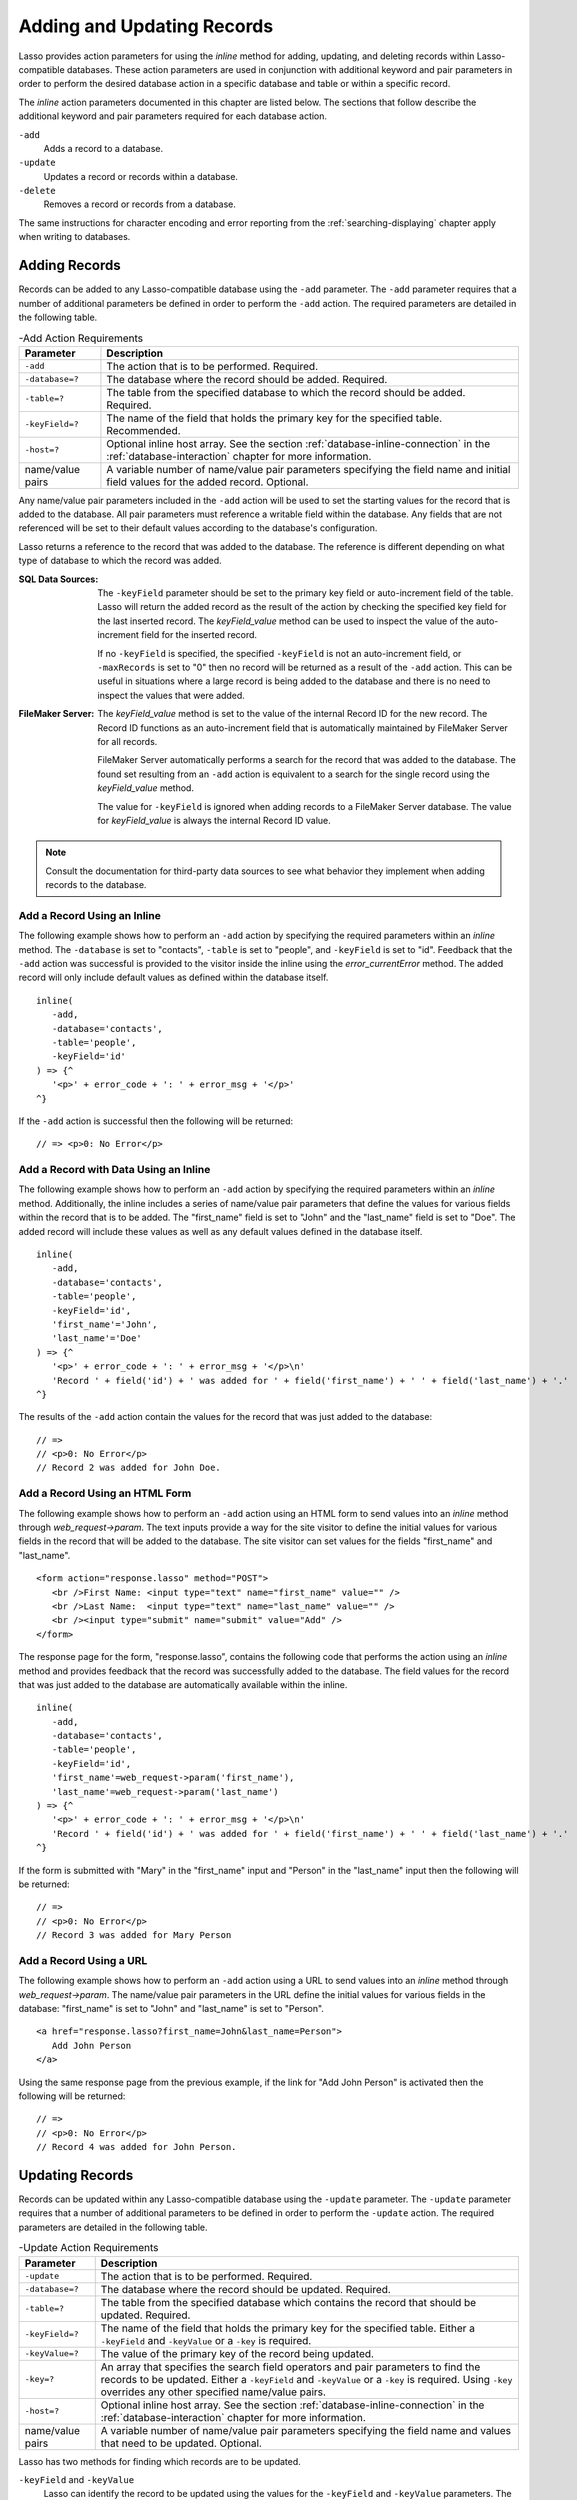 .. _adding-updating:

***************************
Adding and Updating Records
***************************

Lasso provides action parameters for using the `inline` method for adding,
updating, and deleting records within Lasso-compatible databases. These action
parameters are used in conjunction with additional keyword and pair parameters
in order to perform the desired database action in a specific database and table
or within a specific record.

The `inline` action parameters documented in this chapter are listed below. The
sections that follow describe the additional keyword and pair parameters
required for each database action.

``-add``
   Adds a record to a database.

``-update``
   Updates a record or records within a database.

``-delete``
   Removes a record or records from a database.

The same instructions for character encoding and error reporting from the
:ref:`searching-displaying` chapter apply when writing to databases.


Adding Records
==============

Records can be added to any Lasso-compatible database using the ``-add``
parameter. The ``-add`` parameter requires that a number of additional
parameters be defined in order to perform the ``-add`` action. The required
parameters are detailed in the following table.

.. tabularcolumns:: lL

.. _adding-add-action:

.. table:: -Add Action Requirements

   ================ ============================================================
   Parameter        Description
   ================ ============================================================
   ``-add``         The action that is to be performed. Required.
   ``-database=?``  The database where the record should be added. Required.
   ``-table=?``     The table from the specified database to which the record
                    should be added. Required.
   ``-keyField=?``  The name of the field that holds the primary key for the
                    specified table. Recommended.
   ``-host=?``      Optional inline host array. See the section
                    :ref:`database-inline-connection` in the
                    :ref:`database-interaction` chapter for more information.
   name/value pairs A variable number of name/value pair parameters specifying
                    the field name and initial field values for the added
                    record. Optional.
   ================ ============================================================

Any name/value pair parameters included in the ``-add`` action will be used to
set the starting values for the record that is added to the database. All pair
parameters must reference a writable field within the database. Any fields that
are not referenced will be set to their default values according to the
database's configuration.

Lasso returns a reference to the record that was added to the database. The
reference is different depending on what type of database to which the record
was added.

:SQL Data Sources:
   The ``-keyField`` parameter should be set to the primary key field or
   auto-increment field of the table. Lasso will return the added record as the
   result of the action by checking the specified key field for the last
   inserted record. The `keyField_value` method can be used to inspect the value
   of the auto-increment field for the inserted record.

   If no ``-keyField`` is specified, the specified ``-keyField`` is not an
   auto-increment field, or ``-maxRecords`` is set to "0" then no record will be
   returned as a result of the ``-add`` action. This can be useful in situations
   where a large record is being added to the database and there is no need to
   inspect the values that were added.

:FileMaker Server:
   The `keyField_value` method is set to the value of the internal Record ID for
   the new record. The Record ID functions as an auto-increment field that is
   automatically maintained by FileMaker Server for all records.

   FileMaker Server automatically performs a search for the record that was
   added to the database. The found set resulting from an ``-add`` action is
   equivalent to a search for the single record using the `keyField_value`
   method.

   The value for ``-keyField`` is ignored when adding records to a FileMaker
   Server database. The value for `keyField_value` is always the internal
   Record ID value.

.. note::
   Consult the documentation for third-party data sources to see what behavior
   they implement when adding records to the database.


Add a Record Using an Inline
----------------------------

The following example shows how to perform an ``-add`` action by specifying the
required parameters within an `inline` method. The ``-database`` is set to
"contacts", ``-table`` is set to "people", and ``-keyField`` is set to "id".
Feedback that the ``-add`` action was successful is provided to the visitor
inside the inline using the `error_currentError` method. The added record will
only include default values as defined within the database itself. ::

   inline(
      -add,
      -database='contacts',
      -table='people',
      -keyField='id'
   ) => {^
      '<p>' + error_code + ': ' + error_msg + '</p>'
   ^}

If the ``-add`` action is successful then the following will be returned::

   // => <p>0: No Error</p>


Add a Record with Data Using an Inline
--------------------------------------

The following example shows how to perform an ``-add`` action by specifying the
required parameters within an `inline` method. Additionally, the inline includes
a series of name/value pair parameters that define the values for various fields
within the record that is to be added. The "first_name" field is set to "John"
and the "last_name" field is set to "Doe". The added record will include these
values as well as any default values defined in the database itself. ::

   inline(
      -add,
      -database='contacts',
      -table='people',
      -keyField='id',
      'first_name'='John',
      'last_name'='Doe'
   ) => {^
      '<p>' + error_code + ': ' + error_msg + '</p>\n'
      'Record ' + field('id') + ' was added for ' + field('first_name') + ' ' + field('last_name') + '.'
   ^}

The results of the ``-add`` action contain the values for the record that was
just added to the database::

   // =>
   // <p>0: No Error</p>
   // Record 2 was added for John Doe.


Add a Record Using an HTML Form
-------------------------------

The following example shows how to perform an ``-add`` action using an HTML form
to send values into an `inline` method through `web_request->param`. The text
inputs provide a way for the site visitor to define the initial values for
various fields in the record that will be added to the database. The site
visitor can set values for the fields "first_name" and "last_name". ::

   <form action="response.lasso" method="POST">
      <br />First Name: <input type="text" name="first_name" value="" />
      <br />Last Name:  <input type="text" name="last_name" value="" />
      <br /><input type="submit" name="submit" value="Add" />
   </form>

The response page for the form, "response.lasso", contains the following code
that performs the action using an `inline` method and provides feedback that the
record was successfully added to the database. The field values for the record
that was just added to the database are automatically available within the
inline. ::

   inline(
      -add,
      -database='contacts',
      -table='people',
      -keyField='id',
      'first_name'=web_request->param('first_name'),
      'last_name'=web_request->param('last_name')
   ) => {^
      '<p>' + error_code + ': ' + error_msg + '</p>\n'
      'Record ' + field('id') + ' was added for ' + field('first_name') + ' ' + field('last_name') + '.'
   ^}

If the form is submitted with "Mary" in the "first_name" input and "Person" in
the "last_name" input then the following will be returned::

   // =>
   // <p>0: No Error</p>
   // Record 3 was added for Mary Person


Add a Record Using a URL
------------------------

The following example shows how to perform an ``-add`` action using a URL to
send values into an `inline` method through `web_request->param`. The name/value
pair parameters in the URL define the initial values for various fields in the
database: "first_name" is set to "John" and "last_name" is set to "Person". ::

   <a href="response.lasso?first_name=John&last_name=Person">
      Add John Person
   </a>

Using the same response page from the previous example, if the link for "Add
John Person" is activated then the following will be returned::

   // =>
   // <p>0: No Error</p>
   // Record 4 was added for John Person.


Updating Records
================

Records can be updated within any Lasso-compatible database using the
``-update`` parameter. The ``-update`` parameter requires that a number of
additional parameters to be defined in order to perform the ``-update`` action.
The required parameters are detailed in the following table.

.. tabularcolumns:: lL

.. _adding-update-action:

.. table:: -Update Action Requirements

   ================ ============================================================
   Parameter        Description
   ================ ============================================================
   ``-update``      The action that is to be performed. Required.
   ``-database=?``  The database where the record should be updated. Required.
   ``-table=?``     The table from the specified database which contains the
                    record that should be updated. Required.
   ``-keyField=?``  The name of the field that holds the primary key for the
                    specified table. Either a ``-keyField`` and ``-keyValue`` or
                    a ``-key`` is required.
   ``-keyValue=?``  The value of the primary key of the record being updated.
   ``-key=?``       An array that specifies the search field operators and pair
                    parameters to find the records to be updated. Either a
                    ``-keyField`` and ``-keyValue`` or a ``-key`` is required.
                    Using ``-key`` overrides any other specified name/value
                    pairs.
   ``-host=?``      Optional inline host array. See the section
                    :ref:`database-inline-connection` in the
                    :ref:`database-interaction` chapter for more information.
   name/value pairs A variable number of name/value pair parameters specifying
                    the field name and values that need to be updated. Optional.
   ================ ============================================================

Lasso has two methods for finding which records are to be updated.

``-keyField`` and ``-keyValue``
   Lasso can identify the record to be updated using the values for the
   ``-keyField`` and ``-keyValue`` parameters. The ``-keyField`` must be set to
   the name of a field in the table. Typically, this is the primary key field
   for the table. The ``-keyValue`` must be set to a valid value for the
   ``-keyField`` in the table. If no record can be found with the specified
   ``-keyValue`` then nothing will be updated and an error will be returned.

   The following inline would update the record with an "id" of "1" so it has a
   last name of "Doe"::

      inline(
         -update,
         -database='contacts',
         -table='people',
         -keyField='id',
         -keyValue=1,
         'last_name'='Doe'
      ) => {}

   Note that if the specified key value returns multiple records then all of
   those records will be updated within the target table. If the ``-keyField``
   is set to the primary key field of the table (or any field in the table that
   has a unique value for every record in the table) then the inline will only
   update one record.

``-key``
   Lasso can identify the records that are to be updated using a search that is
   specified in an array. The search can use any of the fields in the current
   database table and any of the operators and logical operators which are
   described in the :ref:`searching-displaying` chapter.

   The following inline would update all records in the "people" table that have
   a first name of "John" to have a last name of "Doe"::

      inline(
         -update,
         -database='contacts',
         -table='people',
         -key=(: -eq, 'first_name'='John'),
         'last_name'='Doe'
      ) => {}

   .. caution::
      Care should be taken when creating the search in a ``-key`` array. An
      update can very quickly modify all of the records in a database and there
      is no undo. Update inlines should be tested carefully before they are
      deployed on live data.

   Any pair parameters included in the update action will be used to set the
   field values for the record being updated. All pair parameters must reference
   a writable field within the database. Any fields that are not referenced will
   maintain the values they had before the update.

Lasso returns a reference to the record that was updated within the database.
The reference is different depending on what type of database is being used.

:SQL Data Sources:
   The `keyField_value` method is set to the value of the key field that was
   used to identify the record to be updated. The ``-keyField`` should always be
   set to the primary key or auto-increment field of the table. The results when
   using other fields are undefined.

   If the ``-keyField`` is not set to the primary key field or auto-increment
   field of the table or if ``-maxRecords`` is set to "0" then no record will be
   returned as a result of the ``-update`` action. This is useful if a large
   record is being updated and the results of the update do not need to be
   inspected.

:FileMaker Server:
   The `keyField_value` method is set to the value of the internal Record ID for
   the updated record. The Record ID functions as an auto-increment field that
   is automatically maintained by FileMaker Server for all records.

Lasso automatically performs a search for the record that was updated within the
database. The found set resulting from an ``-update`` action is equivalent to a
search for the single record using the `keyField_value`.

.. note::
   Consult the documentation for third-party data sources to see what behavior
   they implement when updating records within a database.


Update a Record with Data Using an Inline
-----------------------------------------

The following example shows how to perform an ``-update`` action by specifying
the required parameters within an `inline` method. The record with the value "2"
in field "id" is updated. The inline includes a series of pair parameters that
defines the new values for various fields within the record that is to be
updated. The "first_name" field is set to "Bob" and the "last_name" field is set
to "Surname". The updated record will include these new values, but any fields
that were not included in the action will be left with the values they had
before the update. ::

   inline(
      -update,
      -database='contacts',
      -table='people',
      -keyField='id',
      -keyValue=2,
      'first_name'='Bob',
      'last_name'='Surname'
   ) => {^
      '<p>' + error_code + ': ' + error_msg + '</p>\n'
      'Record ' + field('id') + ' was updated to ' +
            field('first_name') + ' ' + field('last_name') + '.'
   ^}

The updated field values from the ``-update`` action are automatically available
within the inline::

   // =>
   // <p>0: No Error</p>
   // Record 2 was updated to Bob Surname.


Update a Record Using an HTML Form
----------------------------------

The following example shows how to perform an ``-update`` action using an HTML
form to send values into an `inline` method. The text inputs provide a way for
the site visitor to define the new values for various fields in the record that
will be updated in the database. The site visitor can see and update the current
values for the fields "first_name" and "last_name". ::

   [inline(
      -search,
      -database='contacts',
      -table='people',
      -keyField='id',
      -keyValue=3
   )]
   <form action="response.lasso" method="POST">
      <input type="hidden" name="keyValue" value="[keyField_value]" />
      <br />First Name: <input type="text" name="first_name" value="[field('first_name')]" />
      <br />Last Name: <input type="text" name="last_name" value="[field('last_name')]" />
      <br /><input type="submit" name="submit" value="Update" />
   </form>
   [/inline]

The response page for the form, "response.lasso", contains the following code
that performs the action using an `inline` method and provides feedback that the
record was successfully updated in the database. The field values from the
updated record are automatically available within the inline. ::

   inline(
      -update,
      -database='contacts',
      -table='people',
      -keyField='id',
      -keyValue=web_request->param('keyValue'),
      'first_name'=web_request->param('first_name'),
      'last_name'=web_request->param('last_name')
   ) => {^
      '<p>' + error_code + ': ' + error_msg + '</p>\n'
      'Record ' + field('id') + ' was updated to ' +
            field('first_name') + ' ' + field('last_name') + '.'
   ^}

The form initially shows "Mary" for the "first_name" input and "Person" for the
"last_name" input. If the form is submitted with the "last_name" changed to
"Peoples" then the following will be returned. (The "first_name" field is
unchanged since it was left set to "Mary".) ::

   // =>
   // <p>0: No Error</p>
   // Record 3 was updated to Mary Peoples.


Update a Record Using a URL
---------------------------

The following example shows how to perform an ``-update`` action using a URL to
send values into an `inline` method through `web_request->param`. The name/value
pair parameters in the URL define the new values for various fields in the
database: "first_name" is set to "John" and "last_name" is set to "Person". ::

   <a href="response.lasso?keyValue=4&first_name=John&last_name=Person">
      Update John Person
   </a>

Using the same response page from the previous example, if the link for "Update
John Person" is activated then the following will be returned::

   // =>
   // <p>0: No Error</p>
   // Record 4 was updated to John Person.


Update Several Records at Once
------------------------------

The following example shows how to perform an ``-update`` action on several
records at once within a single database table. The goal is to update every
record in the database with the last name of "Person" to the new last name of
"Peoples".

There are two methods to accomplish this. The first method is to use the
``-key`` parameter to find the records that need to be updated within a single
``-update`` inline. The second method is to use an outer inline to find the
records to be updated and then an inner inline that is repeated once for each
record.

The ``-key`` method has the advantage of speed and is the best choice for simple
updates. The nested inline method can be useful if additional processing is
required on each record before it is updated within the data source.


Using -Key to Update Records
^^^^^^^^^^^^^^^^^^^^^^^^^^^^

The inline uses a ``-key`` array that performs a search for all records in the
database with a "last_name" equal to "Person". The update is performed
automatically on this found set. ::

   inline(
      -update,
      -database='contacts',
      -table='people',
      -key=(: -eq, 'last_name'='Person'),
      -maxRecords='all',
      'last_name'='Peoples'
   ) => {}


Using Nested Inlines to Update Records
^^^^^^^^^^^^^^^^^^^^^^^^^^^^^^^^^^^^^^

The outer `inline` method performs a search for all records in the database with
"last_name" equal to "Person". This forms the found set of records that need to
be updated. The `records` method executes once for each record in the found set.
The ``-maxRecords='all'`` parameter ensures that all records that match the
criteria are returned.

The inner `inline` method performs an update on each record in the found set.
Methods are used to retrieve the values for the required ``-database``,
``-table``, ``-keyField``, and ``-keyValue`` parameters. This ensures that these
values match those from the outer inline exactly. The pair parameter
``'last_name'='Peoples'`` updates the field to the new value. ::

   inline(
      -search,
      -database='contacts',
      -table='people',
      -keyField='id',
      -maxRecords='all',
      'last_name'='Person'
   ) => {^
      records => {^
         inline(
            -update,
            -database=database_name,
            -table=table_name,
            -keyField=keyField_name,
            -keyValue=keyField_value,
            'last_name'='Peoples'
         ) => {^
            '<p>' + error_code + ': ' + error_msg + '</p>\n'
            'Record ' + field('id') + ' was updated to ' +
                  field('first_name') + ' ' + field('last_name') + '.'
         ^}
      ^}
   ^}

This particular search only finds one record to update. If the update action is
successful then the following will be returned for each updated record::

   // =>
   // <p>0: No Error</p>
   // Record 4 was updated to John Peoples.


Deleting Records
================

Records can be deleted from any Lasso-compatible database using the ``-delete``
parameter. The ``-delete`` parameter requires that a number of additional
parameters be defined in order to perform the ``-delete`` action. The required
parameters are detailed in the following table.

.. tabularcolumns:: lL

.. _adding-delete-action:

.. table:: -Delete Action Requirements

   =============== =============================================================
   Parameter       Description
   =============== =============================================================
   ``-delete``     The action that is to be performed. Required.
   ``-database=?`` The database where the record should be deleted. Required.
   ``-table=?``    The table from the specified database from which the record
                   should be deleted. Required.
   ``-keyField=?`` The name of the field that holds the primary key for the
                   specified table. Either a ``-keyField`` and ``-keyValue``
                   or a ``-key`` is required.
   ``-keyValue=?`` The value of the primary key of the record being deleted.
   ``-key=?``      An array that specifies the search field operators and pair
                   parameters to find the records to be deleted. Either a
                   ``-keyField`` and ``-keyValue`` or a ``-key`` is required.
   ``-host=?``     Optional inline host array. See the section
                   :ref:`database-inline-connection` in the
                   :ref:`database-interaction` chapter for more information.
   =============== =============================================================

Lasso has two methods to find which records are to be deleted.

``-keyField`` and ``-keyValue``
   Lasso can identify the record to be deleted using the values for the
   ``-keyField`` and ``-keyValue`` parameters. The ``-keyField`` must be set to
   the name of a field in the table. Typically, this is the primary key field
   for the table. The ``-keyValue`` must be set to a valid value for the
   ``-keyField`` in the table. If no record can be found with the specified
   ``-keyValue`` then nothing will be deleted and no error will be returned.

   The following inline would delete the record with an "id" of "1"::

      inline(
         -delete,
         -database='contacts',
         -table='people',
         -keyField='id',
         -keyValue=1
      ) => {}

   Note that if the specified key value returns multiple records then all of
   those records will be deleted from the target table. If the ``-keyField`` is
   set to the primary key field of the table (or any field in the table that has
   a unique value for every record in the table) then the inline will only
   delete one record.

``-key``
   Lasso can identify the records that are to be deleted using a search that is
   specified in an array. The search can use any of the fields in the current
   database table and any of the operators and logical operators which are
   described in the :ref:`searching-displaying` chapter.

   The following inline would delete all records in the people database that
   have a first name of "John"::

      inline(
         -delete,
         -database='contacts',
         -table='people',
         -key=(: -eq, 'first_name'='John')
      ) => {}

   .. caution::
      Care should be taken when creating the search in a ``-key`` array. A
      delete can very quickly remove all of the records in a database and there
      is no undo. Delete inlines should be tested carefully before they are
      deployed on live data.

Lasso returns an empty found set in response to a ``-delete`` action. Since the
record has been deleted from the database the `field` method can no longer be
used to retrieve any values from it. The `error_currentError` method should be
checked to verify that it has a value of "No Error" in order to confirm that the
record has been successfully deleted.

There is no confirmation or undo of a delete action. When a record is removed
from a database it is removed permanently. It is important to set up security
appropriately so accidental or unauthorized deletes don't occur.


Delete a Record with Data Using an Inline
-----------------------------------------

The following example shows how to perform a delete action by specifying the
required parameters within an `inline` method. The record with the value "2" in
field "id" is deleted::

   inline(
      -delete,
      -database='contacts',
      -table='people',
      -keyField='id',
      -keyValue=2
   ) => {^
      '<p>' + error_code + ': ' + error_msg + '</p>'
   ^}

If the delete action is successful then the following will be returned::

   // => <p>0: No Error</p>


Delete Several Records at Once
------------------------------

The following example shows how to perform a ``-delete`` action on several
records at once within a single database table. The goal is to delete every
record in the database with the last name of "Peoples".

.. warning::
   These techniques can be used to remove all records from a database table.
   They should be used with extreme caution and tested thoroughly before being
   added to a production website.

There are two methods to accomplish this. The first method is to use the
``-key`` parameter to find the records that need to be deleted within a single
``-delete`` inline. The second method is to use an outer inline to find the
records to be deleted and then an inner inline that is repeated once for each
record.

The ``-key`` method has the advantage of speed and is the best choice for simple
deletes. The nested inline method can be useful if additional processing is
required to decide if each record should be deleted.


Using -Key to Delete Records
^^^^^^^^^^^^^^^^^^^^^^^^^^^^

This inline uses a ``-key`` array that performs a search for all records in the
database with a "last_name" equal to "Peoples". The records in this found set
are automatically deleted. ::

   inline(
      -delete,
      -database='contacts',
      -table='people',
      -key=(: -eq, 'last_name'='Peoples')
   ) => {}


Using Nested Inlines to Delete Records
^^^^^^^^^^^^^^^^^^^^^^^^^^^^^^^^^^^^^^

The outer `inline` method performs a search for all records in the database with
"last_name" equal to "Peoples". This forms the found set of records that need to
be deleted. The `records` method executes once for each record in the found set.
The ``-maxRecords='all'`` parameter ensures that all records that match the
criteria are returned.

The inner `inline` method deletes each record in the found set. Methods are used
to retrieve the values for the required ``-database``, ``-table``,
``-keyField``, and ``-keyValue`` parameters. This ensures that these values
match those from the outer inline exactly. ::

   inline(
      -search,
      -database='contacts',
      -table='people',
      -keyField='id',
      -maxRecords='all',
      'last_name'='Peoples'
   ) => {^
      records => {^
         inline(
            -delete,
            -database=database_name,
            -table=table_name,
            -keyField=keyField_name,
            -keyValue=keyField_value
         ) => {^
            '<p>' + error_code + ': ' + error_msg + '</p>'
         ^}
      ^}
   ^}

This particular search only finds one record to delete. If the delete action is
successful then the following will be returned for each deleted record::

   // => <p>0: No Error</p>
